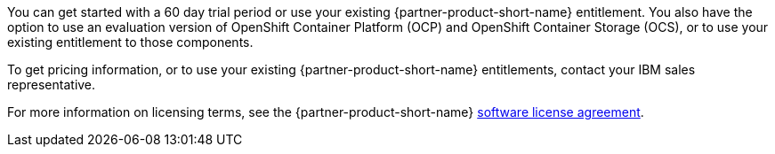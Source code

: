 You can get started with a 60 day trial period or use your existing {partner-product-short-name} entitlement. You also have the option to use an evaluation version of OpenShift Container Platform (OCP) and OpenShift Container Storage (OCS), or to use your existing entitlement to those components.

To get pricing information, or to use your existing {partner-product-short-name} entitlements, contact your IBM sales representative.

For more information on licensing terms, see the {partner-product-short-name} http://ibm.biz/cp4i-license[software license agreement^].
